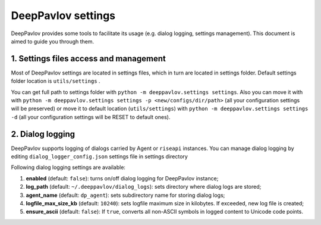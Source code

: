 DeepPavlov settings
===================

DeepPavlov provides some tools to facilitate its usage (e.g. dialog logging, settings management). This document is aimed to guide you through them.

1. Settings files access and management
---------------------------------------

Most of DeepPavlov settings are located in settings files, which in turn are located in settings folder. Default settings folder location is ``utils/settings`` .

You can get full path to settings folder with ``python -m deeppavlov.settings settings``. Also you can move it with with ``python -m deeppavlov.settings settings -p <new/configs/dir/path>`` (all your configuration settings will be preserved) or move it to default location (``utils/settings``) with ``python -m deeppavlov.settings settings -d`` (all your configuration settings will be RESET to default ones).

2. Dialog logging
-----------------

DeepPavlov supports logging of dialogs carried by Agent or ``riseapi`` instances. You can manage dialog logging by editing ``dialog_logger_config.json`` settings file in settings directory

Following dialog logging settings are available:

1. **enabled** (default: ``false``): turns on/off dialog logging for DeepPavlov instance;
2. **log_path** (default: ``~/.deeppavlov/dialog_logs``): sets directory where dialog logs are stored;
3. **agent_name** (default: ``dp_agent``): sets subdirectory name for storing dialog logs;
4. **logfile_max_size_kb** (default: ``10240``): sets logfile maximum size in kilobytes. If exceeded, new log file is created;
5. **ensure_ascii** (default: ``false``): If ``true``, converts all non-ASCII symbols in logged content to Unicode code points.
